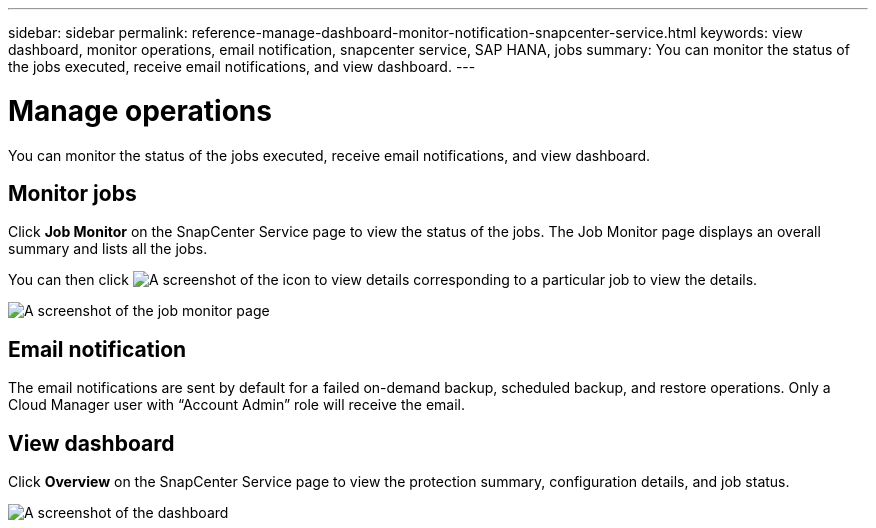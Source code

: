 ---
sidebar: sidebar
permalink: reference-manage-dashboard-monitor-notification-snapcenter-service.html
keywords: view dashboard, monitor operations, email notification, snapcenter service, SAP HANA, jobs
summary: You can monitor the status of the jobs executed, receive email notifications, and view dashboard.
---

= Manage operations
:hardbreaks:
:nofooter:
:icons: font
:linkattrs:
:imagesdir: ./media/

[.lead]
You can monitor the status of the jobs executed, receive email notifications, and view dashboard.

== Monitor jobs
Click *Job Monitor* on the SnapCenter Service page to view the status of the jobs. The Job Monitor page displays an overall summary and lists all the jobs.

You can then click image:screenshot-anf-view-system.png[A screenshot of the icon to view details]	corresponding to a particular job to view the details.

image:screenshot-anf-job-monitor.png[A screenshot of the job monitor page]

== Email notification
The email notifications are sent by default for a failed on-demand backup, scheduled backup, and restore operations. Only a Cloud Manager user with “Account Admin” role will receive the email.

== View dashboard
Click *Overview* on the SnapCenter Service page to view the protection summary, configuration details, and job status.

image:screenshot-anf-dashboard.png[A screenshot of the dashboard]
